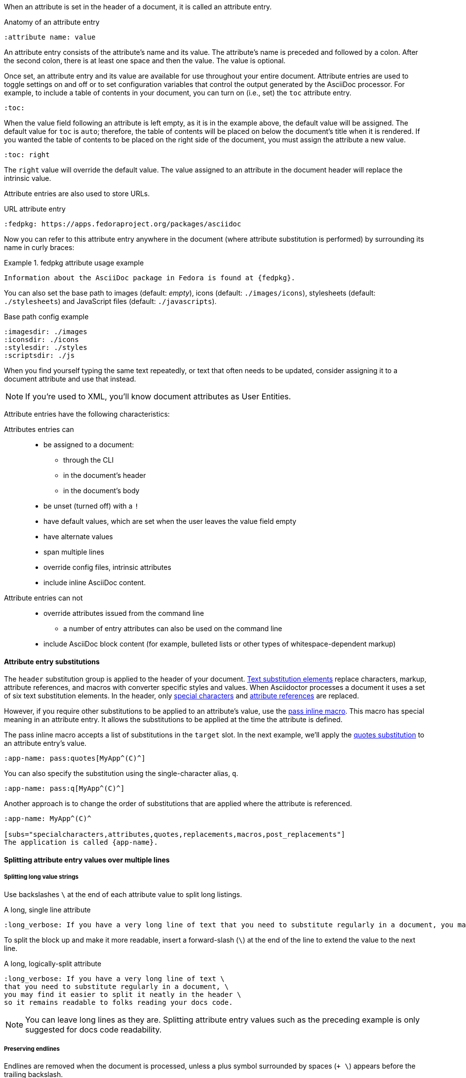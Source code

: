 ////
Included in:

- user-manual: Attributes: Setting attributes on a document
////

When an attribute is set in the header of a document, it is called an attribute entry.

.Anatomy of an attribute entry
----
:attribute name: value
----

An attribute entry consists of the attribute's name and its value.
The attribute's name is preceded and followed by a colon.
After the second colon, there is at least one space and then the value.
The value is optional.

Once set, an attribute entry and its value are available for use throughout your entire document.
Attribute entries are used to toggle settings on and off or to set configuration variables that control the output generated by the AsciiDoc processor.
For example, to include a table of contents in your document, you can turn on (i.e., set) the `toc` attribute entry.

[source]
----
:toc:
----

When the value field following an attribute is left empty, as it is in the example above, the default value will be assigned.
The default value for `toc` is `auto`; therefore, the table of contents will be placed on below the document's title when it is rendered.
If you wanted the table of contents to be placed on the right side of the document, you must assign the attribute a new value.

[source]
----
:toc: right
----

The `right` value will override the default value.
The value assigned to an attribute in the document header will replace the intrinsic value.

Attribute entries are also used to store URLs.

[example]
.URL attribute entry
[source]
----
:fedpkg: https://apps.fedoraproject.org/packages/asciidoc
----

Now you can refer to this attribute entry anywhere in the document (where attribute substitution is performed) by surrounding its name in curly braces:

.fedpkg attribute usage example
====
[source]
Information about the AsciiDoc package in Fedora is found at {fedpkg}.
====

You can also set the base path to images (default: _empty_), icons (default: `./images/icons`), stylesheets (default: `./stylesheets`) and JavaScript files (default: `./javascripts`).

[example]
.Base path config example
[source]
----
:imagesdir: ./images
:iconsdir: ./icons
:stylesdir: ./styles
:scriptsdir: ./js
----

When you find yourself typing the same text repeatedly, or text that often needs to be updated, consider assigning it to a document attribute and use that instead.

NOTE: If you're used to XML, you'll know document attributes as User Entities.

Attribute entries have the following characteristics:

Attributes entries can::
* be assigned to a document:
** through the CLI
** in the document's header
** in the document's body
* be unset (turned off) with a `!`
* have default values, which are set when the user leaves the value field empty
* have alternate values
* span multiple lines
* override config files, intrinsic attributes
* include inline AsciiDoc content.

Attribute entries can not::

* override attributes issued from the command line
** a number of entry attributes can also be used on the command line
* include AsciiDoc block content (for example, bulleted lists or other types of whitespace-dependent markup)

==== Attribute entry substitutions

The `header` substitution group is applied to the header of your document.
<<user-manual#subs,Text substitution elements>> replace characters, markup, attribute references, and macros with converter specific styles and values.
When Asciidoctor processes a document it uses a set of six text substitution elements.
In the header, only <<user-manual#special-characters,special characters>> and <<user-manual#attributes-2,attribute references>> are replaced.

However, if you require other substitutions to be applied to an attribute's value, use the <<user-manual#pass-mac,pass inline macro>>.
This macro has special meaning in an attribute entry.
It allows the substitutions to be applied at the time the attribute is defined.

The pass inline macro accepts a list of substitutions in the `target` slot.
In the next example, we'll apply the <<user-manual#quotes,quotes substitution>> to an attribute entry's value.

[source]
----
:app-name: pass:quotes[MyApp^(C)^]
----

You can also specify the substitution using the single-character alias, `q`.

[source]
----
:app-name: pass:q[MyApp^(C)^]
----

Another approach is to change the order of substitutions that are applied where the attribute is referenced.

[source]
----
:app-name: MyApp^(C)^

[subs="specialcharacters,attributes,quotes,replacements,macros,post_replacements"]
The application is called {app-name}.
----

==== Splitting attribute entry values over multiple lines

===== Splitting long value strings

Use backslashes `\` at the end of each attribute value to split long listings.

[example]
.A long, single line attribute
[source,asciidoc]
----
:long_verbose: If you have a very long line of text that you need to substitute regularly in a document, you may find it easier to split it neatly in the header so it remains readable to the next person reading your docs code.
----

To split the block up and make it more readable, insert a  forward-slash (`\`) at the end of the line to extend the value to the next line.

[example]
.A long, logically-split attribute
[source]
----
:long_verbose: If you have a very long line of text \
that you need to substitute regularly in a document, \
you may find it easier to split it neatly in the header \
so it remains readable to folks reading your docs code.
----

NOTE: You can leave long lines as they are. Splitting attribute entry values such as the preceding example is only suggested for docs code readability.

===== Preserving endlines

Endlines are removed when the document is processed, unless a plus symbol surrounded by spaces (`+ \`) appears before the trailing backslash.

[example]
.When endlines matter
[source]
----
:haiku: Write your docs in text, + \
AsciiDoc makes it easy, + \
Now get back to work! + \
----

Preserving endlines allows you to split an attribute value across multiple lines.

===== Limitations

Attributes let you do a surprising amount of formatting for what is fundamentally a text replacement tool.

It may be tempting to try and extend attributes to be used for complex replaceable markup.

Supported::
  Basic in-line AsciiDoc markup is permitted in attribute values, such as:
* *emphasis*
* `literal text`.

Unsupported::
  Complex AsciiDoc markup is not permitted in attribute values, such as:
* lists
* multiple paragraphs
* other whitespace-dependent markup types.

////
TODO: This section actually might make more sense in the header section.

The main focus of the learning for this documentation is how to use inline formatting in an attribute value. Normally, inline formatting in an attribute value is not interpreted because:

a. Inline formatting is not applied when an attribute is set (attribute holds raw value)
b. Inline formatting is not applied when an attribute is referenced since the relevant substitutions come before attributes are resolved
////
